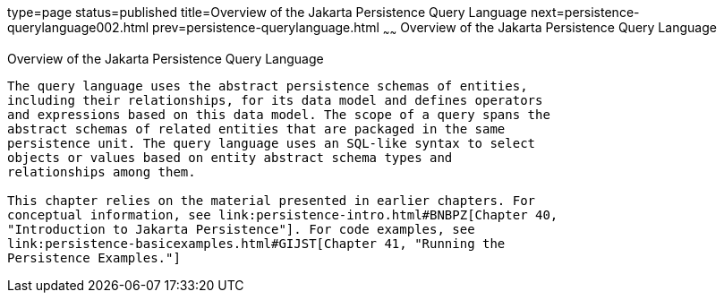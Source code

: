 type=page
status=published
title=Overview of the Jakarta Persistence Query Language
next=persistence-querylanguage002.html
prev=persistence-querylanguage.html
~~~~~~
Overview of the Jakarta Persistence Query Language
==================================================

[[A1073303]][[overview-of-the-java-persistence-query-language]]

Overview of the Jakarta Persistence Query Language
--------------------------------------------------

The query language uses the abstract persistence schemas of entities,
including their relationships, for its data model and defines operators
and expressions based on this data model. The scope of a query spans the
abstract schemas of related entities that are packaged in the same
persistence unit. The query language uses an SQL-like syntax to select
objects or values based on entity abstract schema types and
relationships among them.

This chapter relies on the material presented in earlier chapters. For
conceptual information, see link:persistence-intro.html#BNBPZ[Chapter 40,
"Introduction to Jakarta Persistence"]. For code examples, see
link:persistence-basicexamples.html#GIJST[Chapter 41, "Running the
Persistence Examples."]
